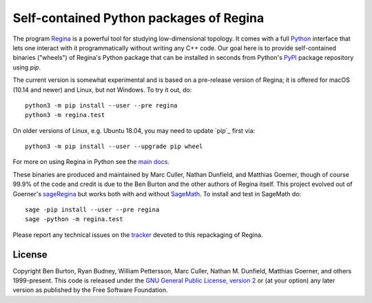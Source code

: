 Self-contained Python packages of Regina
========================================

The program `Regina`_ is a powerful tool for studying low-dimensional
topology. It comes with a full `Python`_ interface that lets one
interact with it programmatically without writing any C++ code. Our
goal here is to provide self-contained binaries ("wheels") of Regina's
Python package that can be installed in seconds from Python's `PyPI`_
package repository using `pip`.

The current version is somewhat experimental and is based on a
pre-release version of Regina; it is offered for macOS (10.14 and
newer) and Linux, but not Windows. To try it out, do::

  python3 -m pip install --user --pre regina
  python3 -m regina.test

On older versions of Linux, e.g. Ubuntu 18.04, you may need to update
`pip`_ first via::

  python3 -m pip install --user --upgrade pip wheel

For more on using Regina in Python see the `main docs`_.

These binaries are produced and maintained by Marc Culler, Nathan
Dunfield, and Matthias Goerner, though of course 99.9% of the code and
credit is due to the Ben Burton and the other authors of Regina
itself. This project evolved out of Goerner's `sageRegina`_
but works both with and without `SageMath`_. To install and test in
SageMath do::

  sage -pip install --user --pre regina
  sage -python -m regina.test

Please report any technical issues on the `tracker`_ devoted to this
repackaging of Regina.


License
-------

Copyright Ben Burton, Ryan Budney, William Pettersson, Marc Culler,
Nathan M. Dunfield, Matthias Goerner, and others 1999-present. This
code is released under the `GNU General Public License, version 2`_ or
(at your option) any later version as published by the Free Software
Foundation.

.. _Regina: https://regina-normal.github.io/
.. _Python: https://python.org
.. _PyPI: https://pypi.org
.. _main docs: https://regina-normal.github.io/#docs
.. _sageRegina: https://sageregina.unhyperbolic.org
.. _SageMath: https://sagemath.org
.. _tracker: https://github.com/3-manifolds/regina_wheels
.. _GNU General Public License, version 2: https://www.gnu.org/licenses/old-licenses/gpl-2.0.txt
